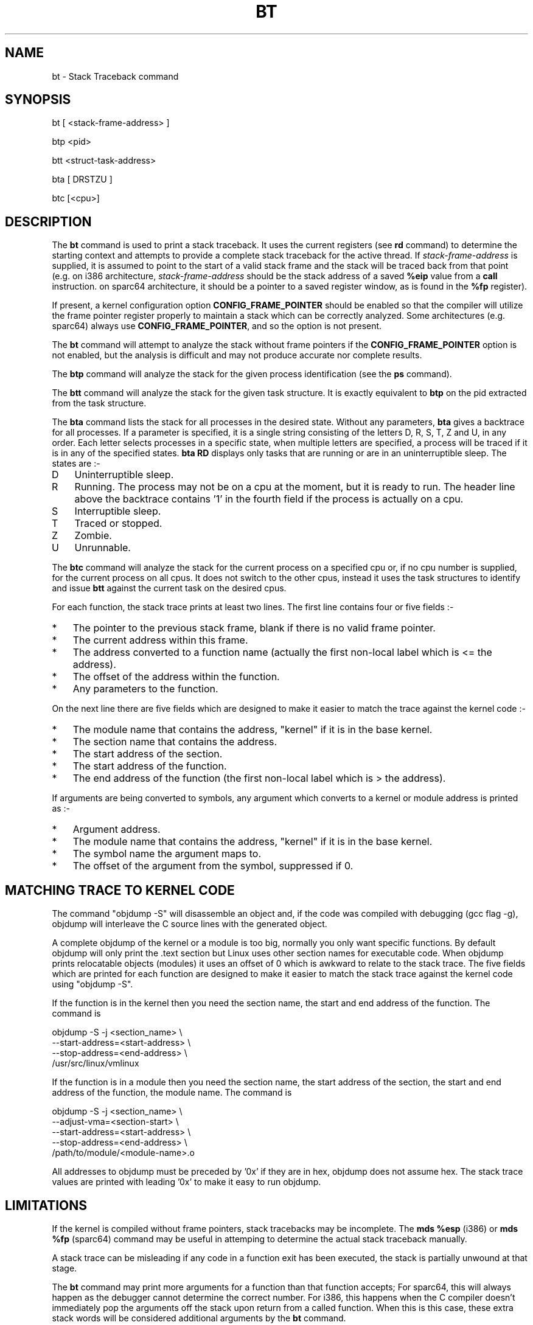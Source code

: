 .TH BT 1 "20 July 2003"
.SH NAME
bt \- Stack Traceback command
.SH SYNOPSIS
bt [ <stack-frame-address> ]
.LP
btp <pid>
.LP
btt <struct-task-address>
.LP
bta [ DRSTZU ]
.LP
btc [<cpu>]
.SH DESCRIPTION
.hy 0
The
.B bt 
command is used to print a stack traceback.  It uses the 
current registers (see \fBrd\fP command) to determine
the starting context and attempts to provide a complete
stack traceback for the active thread.   If \fIstack-frame-address\fP
is supplied, it is assumed to point to the start of a valid
stack frame and the stack will be traced back from that 
point (e.g. on i386 architecture, \fIstack-frame-address\fP 
should be the stack address of a saved \fB%eip\fP value from a \fBcall\fP
instruction. on sparc64 architecture, it should be a pointer to a
saved register window, as is found in the \fB%fp\fP register).
.P
If present, a kernel configuration option \fBCONFIG_FRAME_POINTER\fP
should be enabled so that the compiler will utilize the frame pointer
register properly to maintain a stack which can be correctly 
analyzed. Some architectures (e.g. sparc64) always use
\fBCONFIG_FRAME_POINTER\fP, and so the option is not present.
.P
The \fBbt\fP command will attempt to analyze the stack without
frame pointers if the \fBCONFIG_FRAME_POINTER\fP option is not
enabled, but the analysis is difficult and may not produce
accurate nor complete results. 
.P
The \fBbtp\fP command will analyze the stack for the given
process identification (see the \fBps\fP command).
.P
The \fBbtt\fP command will analyze the stack for the given task
structure.
It is exactly equivalent to \fBbtp\fR on the pid extracted from the
task structure.
.P
The \fBbta\fP command lists the stack for all processes in the desired
state.
Without any parameters, \fBbta\fP gives a backtrace for all processes.
If a parameter is specified, it is a single string consisting of the
letters D, R, S, T, Z and U, in any order.
Each letter selects processes in a specific state, when multiple
letters are specified, a process will be traced if it is in any of the
specified states.
\fBbta\ RD\fR displays only tasks that are running or are in an
uninterruptible sleep.
The states are\ :-
.IP D 3
Uninterruptible sleep.
.PD 0
.IP R 3
Running.
The process may not be on a cpu at the moment, but it is ready to run.
The header line above the backtrace contains '1' in the fourth field if
the process is actually on a cpu.
.IP S 3
Interruptible sleep.
.IP T 3
Traced or stopped.
.IP Z 3
Zombie.
.IP U 3
Unrunnable.
.PD 1
.P
The \fBbtc\fP command will analyze the stack for the current process on
a specified cpu or, if no cpu number is supplied, for the current
process on all cpus.
It does not switch to the other cpus, instead it uses the task
structures to identify and issue \fBbtt\fR against the current task on
the desired cpus.
.P
For each function, the stack trace prints at least two lines.
The first line contains four or five fields\ :-
.IP * 3
The pointer to the previous stack frame, blank if there is no valid
frame pointer.
.PD 0
.IP * 3
The current address within this frame.
.IP * 3
The address converted to a function name (actually the first non-local
label which is <= the address).
.IP * 3
The offset of the address within the function.
.IP * 3
Any parameters to the function.
.PD 1
.PP
On the next line there are five fields which are designed to make it
easier to match the trace against the kernel code\ :-
.IP * 3
The module name that contains the address, "kernel" if it is in the
base kernel.
.PD 0
.IP * 3
The section name that contains the address.
.IP * 3
The start address of the section.
.IP * 3
The start address of the function.
.IP * 3
The end address of the function (the first non-local label which is >
the address).
.PD 1
.PP
If arguments are being converted to symbols, any argument which
converts to a kernel or module address is printed as\ :-
.IP * 3
Argument address.
.PD 0
.IP * 3
The module name that contains the address, "kernel" if it is in the
base kernel.
.IP * 3
The symbol name the argument maps to.
.IP * 3
The offset of the argument from the symbol, suppressed if 0.
.PD 1
.SH MATCHING TRACE TO KERNEL CODE
The command "objdump\ -S" will disassemble an object and, if the code
was compiled with debugging (gcc flag -g), objdump will interleave the
C source lines with the generated object.
.PP
A complete objdump of the kernel or a module is too big, normally you
only want specific functions.
By default objdump will only print the .text section but Linux uses
other section names for executable code.
When objdump prints relocatable objects (modules) it uses an offset of
0 which is awkward to relate to the stack trace.
The five fields which are printed for each function are designed to
make it easier to match the stack trace against the kernel code using
"objdump\ -S".
.PP
If the function is in the kernel then you need the section name, the
start and end address of the function.  The command is
.PP
.nf
  objdump -S -j <section_name> \\
          --start-address=<start-address> \\
          --stop-address=<end-address> \\
          /usr/src/linux/vmlinux
.fi
.PP
If the function is in a module then you need the section name, the
start address of the section, the start and end address of the
function, the module name.  The command is
.PP
.nf
  objdump -S -j <section_name> \\
          --adjust-vma=<section-start> \\
          --start-address=<start-address> \\
          --stop-address=<end-address> \\
          /path/to/module/<module-name>.o
.fi
.PP
All addresses to objdump must be preceded by '0x' if they are in hex,
objdump does not assume hex.
The stack trace values are printed with leading '0x' to make it easy to
run objdump.
.SH LIMITATIONS
If the kernel is compiled without frame pointers, stack tracebacks
may be incomplete.  The \fBmds %esp\fP (i386) or \fBmds %fp\fP (sparc64)
command may be useful in attemping to determine the actual stack
traceback manually.
.P
A stack trace can be misleading if any code in a function exit has been
executed, the stack is partially unwound at that stage.
.P
The \fBbt\fP command may print more arguments for a function
than that function accepts;  For sparc64, this will always happen
as the debugger cannot determine the correct number. For i386, this happens
when the C compiler doesn't immediately pop the arguments off the stack upon
return from a called function.  When this is this case, these extra 
stack words will be considered additional arguments by the \fBbt\fP
command.
.SH ENVIRONMENT
The \fBBTARGS\fP environment variable governs the maximum number
of arguments that are printed for any single function.
.PP
If the \fBBTSYMARG\fP environment variable is non-zero then any
arguments that fall within the kernel are converted to symbols.
.PP
If the \fBNOSECT\fP environment variable is non-zero then the
section information is suppressed.
.PP
The \fBBTAPROMPT\fP environment variable controls the prompt after each
process is listed by the \fBbta\fP command.  If \fBBTAPROMPT\fP is not
set or is non-zero then \fBbta\fP issues a prompt after each process is
listed.  If \fBBTAPROMPT\fP is set to zero then no prompt is issued and
all processes are listed without human intervention.
.SH SMP CONSIDERATIONS
None.
.SH EXAMPLES
.nf
.na
.ft CW
Entering kdb (0xc3cb4000) due to Breakpoint @ 0xc011725d
Instruction(i) breakpoint #0 at 0xc011725c
qm_modules+0xd1:   movl   %ebp,%esp
kdb> bt
    EBP       EIP         Function(args)
0xc3cb5f98 0xc011725d  qm_modules+0xd1 (0x80721c0, 0x100, 0xbfff5000)
                       kernel .text 0xc0100000 0xc011718c 0xc0117264
0xc3cb5fbc 0xc0117875  sys_query_module+0x1b1 (0x0, 0x1, 0x80721c0, 0x100, 0xbfff5000)
                       kernel .text 0xc0100000 0xc01176c4 0xc01178e8
           0xc01095f8  system_call+0x34
                       kernel .text 0xc0100000 0xc01095c4 0xc01095fc
